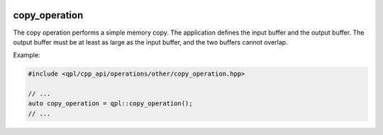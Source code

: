  .. ***************************************************************************
 .. * Copyright (C) 2022 Intel Corporation
 .. *
 .. * SPDX-License-Identifier: MIT
 .. ***************************************************************************/


copy_operation
##############


The copy operation performs a simple memory copy. The application
defines the input buffer and the output buffer. The output buffer must
be at least as large as the input buffer, and the two buffers cannot
overlap.

Example:

.. code:: cpp

   #include <qpl/cpp_api/operations/other/copy_operation.hpp>

   // ...
   auto copy_operation = qpl::copy_operation();
   // ...
